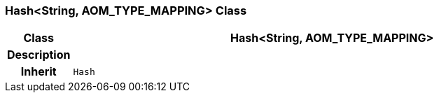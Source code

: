 === Hash<String, AOM_TYPE_MAPPING> Class

[cols="^1,3,5"]
|===
h|*Class*
2+^h|*Hash<String, AOM_TYPE_MAPPING>*

h|*Description*
2+a|

h|*Inherit*
2+|`Hash`

|===
